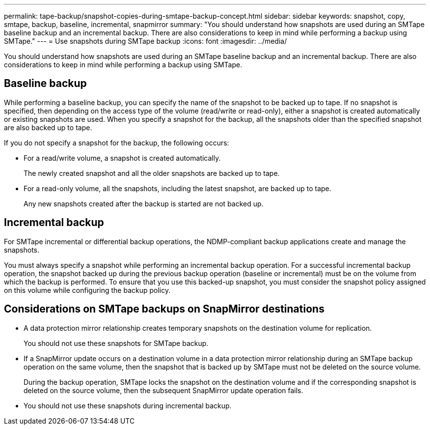 ---
permalink: tape-backup/snapshot-copies-during-smtape-backup-concept.html
sidebar: sidebar
keywords: snapshot, copy, smtape, backup, baseline, incremental, snapmirror
summary: "You should understand how snapshots are used during an SMTape baseline backup and an incremental backup. There are also considerations to keep in mind while performing a backup using SMTape."
---
= Use snapshots during SMTape backup
:icons: font
:imagesdir: ../media/

[.lead]
You should understand how snapshots are used during an SMTape baseline backup and an incremental backup. There are also considerations to keep in mind while performing a backup using SMTape.

== Baseline backup

While performing a baseline backup, you can specify the name of the snapshot to be backed up to tape. If no snapshot is specified, then depending on the access type of the volume (read/write or read-only), either a snapshot is created automatically or existing snapshots are used. When you specify a snapshot for the backup, all the snapshots older than the specified snapshot are also backed up to tape.

If you do not specify a snapshot for the backup, the following occurs:

* For a read/write volume, a snapshot is created automatically.
+
The newly created snapshot and all the older snapshots are backed up to tape.

* For a read-only volume, all the snapshots, including the latest snapshot, are backed up to tape.
+
Any new snapshots created after the backup is started are not backed up.

== Incremental backup

For SMTape incremental or differential backup operations, the NDMP-compliant backup applications create and manage the snapshots.

You must always specify a snapshot while performing an incremental backup operation. For a successful incremental backup operation, the snapshot backed up during the previous backup operation (baseline or incremental) must be on the volume from which the backup is performed. To ensure that you use this backed-up snapshot, you must consider the snapshot policy assigned on this volume while configuring the backup policy.

== Considerations on SMTape backups on SnapMirror destinations

* A data protection mirror relationship creates temporary snapshots on the destination volume for replication.
+
You should not use these snapshots for SMTape backup.

* If a SnapMirror update occurs on a destination volume in a data protection mirror relationship during an SMTape backup operation on the same volume, then the snapshot that is backed up by SMTape must not be deleted on the source volume.
+
During the backup operation, SMTape locks the snapshot on the destination volume and if the corresponding snapshot is deleted on the source volume, then the subsequent SnapMirror update operation fails.

* You should not use these snapshots during incremental backup.
